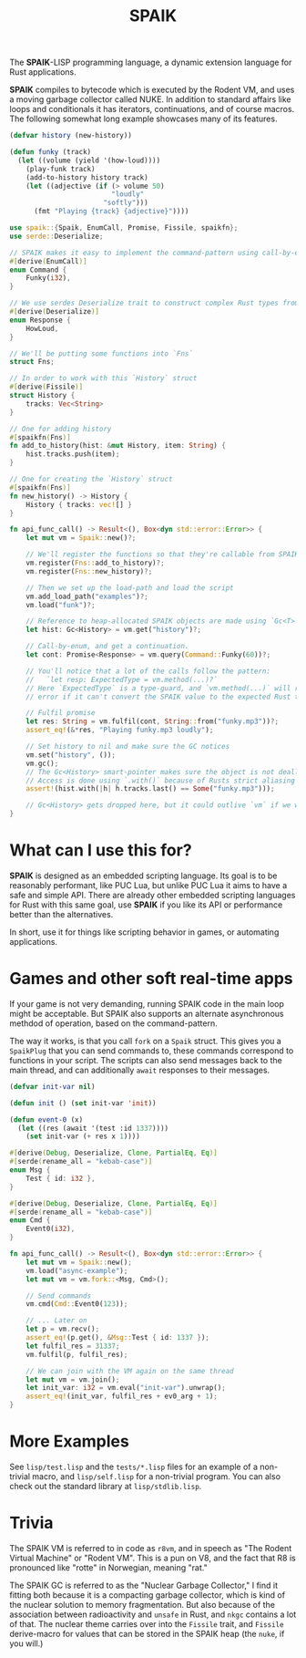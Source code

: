 #+TITLE: SPAIK

The *SPAIK*-LISP programming language, a dynamic extension language for Rust
applications.

*SPAIK* compiles to bytecode which is executed by the Rodent VM, and uses a
moving garbage collector called NUKE. In addition to standard affairs like loops
and conditionals it has iterators, continuations, and of course macros. The
following somewhat long example showcases many of its features.

#+begin_src lisp
(defvar history (new-history))

(defun funky (track)
  (let ((volume (yield '(how-loud))))
    (play-funk track)
    (add-to-history history track)
    (let ((adjective (if (> volume 50)
                         "loudly"
                       "softly")))
      (fmt "Playing {track} {adjective}"))))
#+end_src

#+begin_src rust
use spaik::{Spaik, EnumCall, Promise, Fissile, spaikfn};
use serde::Deserialize;

// SPAIK makes it easy to implement the command-pattern using call-by-enum
#[derive(EnumCall)]
enum Command {
    Funky(i32),
}

// We use serdes Deserialize trait to construct complex Rust types from s-expressions
#[derive(Deserialize)]
enum Response {
    HowLoud,
}

// We'll be putting some functions into `Fns`
struct Fns;

// In order to work with this `History` struct
#[derive(Fissile)]
struct History {
    tracks: Vec<String>
}

// One for adding history
#[spaikfn(Fns)]
fn add_to_history(hist: &mut History, item: String) {
    hist.tracks.push(item);
}

// One for creating the `History` struct
#[spaikfn(Fns)]
fn new_history() -> History {
    History { tracks: vec![] }
}

fn api_func_call() -> Result<(), Box<dyn std::error::Error>> {
    let mut vm = Spaik::new()?;

    // We'll register the functions so that they're callable from SPAIK
    vm.register(Fns::add_to_history)?;
    vm.register(Fns::new_history)?;

    // Then we set up the load-path and load the script
    vm.add_load_path("examples")?;
    vm.load("funk")?;

    // Reference to heap-allocated SPAIK objects are made using `Gc<T>`
    let hist: Gc<History> = vm.get("history")?;

    // Call-by-enum, and get a continuation.
    let cont: Promise<Response> = vm.query(Command::Funky(60))?;

    // You'll notice that a lot of the calls follow the pattern:
    //   `let resp: ExpectedType = vm.method(...)?`
    // Here `ExpectedType` is a type-guard, and `vm.method(...)` will return an
    // error if it can't convert the SPAIK value to the expected Rust type.

    // Fulfil promise
    let res: String = vm.fulfil(cont, String::from("funky.mp3"))?;
    assert_eq!(&*res, "Playing funky.mp3 loudly");

    // Set history to nil and make sure the GC notices
    vm.set("history", ());
    vm.gc();
    // The Gc<History> smart-pointer makes sure the object is not deallocated
    // Access is done using `.with()` because of Rusts strict aliasing rules.
    assert!(hist.with(|h| h.tracks.last() == Some("funky.mp3")));

    // Gc<History> gets dropped here, but it could outlive `vm` if we wanted it to.
}
#+end_src

* What can I use this for?
*SPAIK* is designed as an embedded scripting language. Its goal is to be
reasonably performant, like PUC Lua, but unlike PUC Lua it aims to have a safe
and simple API. There are already other embedded scripting languages for Rust
with this same goal, use *SPAIK* if you like its API or performance better than
the alternatives.

In short, use it for things like scripting behavior in games, or automating
applications.

* Games and other soft real-time apps
If your game is not very demanding, running SPAIK code in the main loop might be
acceptable. But SPAIK also supports an alternate asynchronous methdod of
operation, based on the command-pattern.

The way it works, is that you call ~fork~ on a ~Spaik~ struct. This gives you a
~SpaikPlug~ that you can send commands to, these commands correspond to
functions in your script. The scripts can also send messages back to the main
thread, and can additionally ~await~ responses to their messages.

#+begin_src lisp
(defvar init-var nil)

(defun init () (set init-var 'init))

(defun event-0 (x)
  (let ((res (await '(test :id 1337))))
    (set init-var (+ res x 1))))
#+end_src

#+begin_src rust
#[derive(Debug, Deserialize, Clone, PartialEq, Eq)]
#[serde(rename_all = "kebab-case")]
enum Msg {
    Test { id: i32 },
}

#[derive(Debug, Deserialize, Clone, PartialEq, Eq)]
#[serde(rename_all = "kebab-case")]
enum Cmd {
    Event0(i32),
}

fn api_func_call() -> Result<(), Box<dyn std::error::Error>> {
    let mut vm = Spaik::new();
    vm.load("async-example");
    let mut vm = vm.fork::<Msg, Cmd>();

    // Send commands
    vm.cmd(Cmd::Event0(123));

    // ... Later on
    let p = vm.recv();
    assert_eq!(p.get(), &Msg::Test { id: 1337 });
    let fulfil_res = 31337;
    vm.fulfil(p, fulfil_res);

    // We can join with the VM again on the same thread
    let mut vm = vm.join();
    let init_var: i32 = vm.eval("init-var").unwrap();
    assert_eq!(init_var, fulfil_res + ev0_arg + 1);
}
#+end_src

* More Examples
See ~lisp/test.lisp~ and the ~tests/*.lisp~ files for an example of a non-trivial
macro, and ~lisp/self.lisp~ for a non-trivial program. You can also check out
the standard library at ~lisp/stdlib.lisp~.

* Trivia
The SPAIK VM is referred to in code as ~r8vm~, and in speech as "The Rodent
Virtual Machine" or "Rodent VM". This is a pun on V8, and the fact that R8 is
pronounced like "rotte" in Norwegian, meaning "rat."

The SPAIK GC is referred to as the "Nuclear Garbage Collector," I find it
fitting both because it is a compacting garbage collector, which is kind of the
nuclear solution to memory fragmentation. But also because of the association
between radioactivity and ~unsafe~ in Rust, and ~nkgc~ contains a lot of that.
The nuclear theme carries over into the ~Fissile~ trait, and ~Fissile~
derive-macro for values that can be stored in the SPAIK heap (the ~nuke~, if you
will.)
